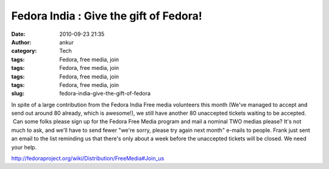 Fedora India : Give the gift of Fedora!
#######################################
:date: 2010-09-23 21:35
:author: ankur
:category: Tech
:tags: Fedora, free media, join
:tags: Fedora, free media, join
:tags: Fedora, free media, join
:tags: Fedora, free media, join
:slug: fedora-india-give-the-gift-of-fedora

|image0|\ In spite of a large contribution from the Fedora India Free
media volunteers this month (We've managed to accept and send out around
80 already, which is awesome!), we still have another 80 unaccepted
tickets waiting to be accepted.  Can some folks please sign up for the
Fedora Free Media program and mail a nominal TWO medias please? It's not
much to ask, and we'll have to send fewer "we're sorry, please try again
next month" e-mails to people. Frank just sent an email to the list
reminding us that there's only about a week before the unaccepted
tickets will be closed. We need your help.

http://fedoraproject.org/wiki/Distribution/FreeMedia#Join_us

.. |image0| image:: http://dodoincfedora.files.wordpress.com/2010/09/gift.png?w=300
   :target: http://dodoincfedora.files.wordpress.com/2010/09/gift.png
